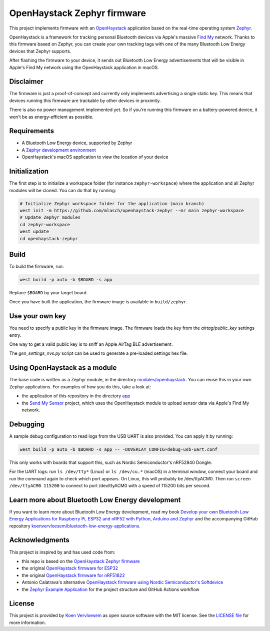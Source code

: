 ##############################
 OpenHaystack Zephyr firmware
##############################

This project implements firmware with an `OpenHaystack
<https://github.com/seemoo-lab/openhaystack>`_ application based on the real-time operating system
`Zephyr <https://www.zephyrproject.org/>`_.

OpenHaystack is a framework for tracking personal Bluetooth devices via Apple's massive `Find My
<https://developer.apple.com/find-my/>`_ network. Thanks to this firmware based on Zephyr, you can
create your own tracking tags with one of the many Bluetooth Low Energy devices that Zephyr
supports.

After flashing the firmware to your device, it sends out Bluetooth Low Energy advertisements that
will be visible in Apple's Find My network using the OpenHaystack application in macOS.

************
 Disclaimer
************

The firmware is just a proof-of-concept and currently only implements advertising a single static
key. This means that devices running this firmware are trackable by other devices in proximity.

There is also no power management implemented yet. So if you're running this firmware on a
battery-powered device, it won't be as energy-efficient as possible.

**************
 Requirements
**************

-  A Bluetooth Low Energy device, supported by Zephyr
-  A `Zephyr development environment
   <https://docs.zephyrproject.org/latest/getting_started/index.html>`_
-  OpenHaystack's macOS application to view the location of your device

****************
 Initialization
****************

The first step is to initialize a workspace folder (for instance ``zephyr-workspace``) where the
application and all Zephyr modules will be cloned. You can do that by running:

.. code:: shell

   # Initialize Zephyr workspace folder for the application (main branch)
   west init -m https://github.com/mlasch/openhaystack-zephyr --mr main zephyr-workspace
   # Update Zephyr modules
   cd zephyr-workspace
   west update
   cd openhaystack-zephyr

*******
 Build
*******

To build the firmware, run:

.. code:: shell

   west build -p auto -b $BOARD -s app

Replace ``$BOARD`` by your target board.

Once you have built the application, the firmware image is available in ``build/zephyr``.

******************
 Use your own key
******************

You need to specify a public key in the firmware image. The firmware loads the key from the
`airtag/public_key` settings entry.

One way to get a valid public key is to sniff an Apple AirTag BLE advertisement.

The `gen_settings_nvs.py` script can be used to generate a pre-loaded settings hex file.

********************************
 Using OpenHaystack as a module
********************************

The base code is written as a Zephyr module, in the directory `modules/openhaystack
<https://github.com/koenvervloesem/openhaystack-zephyr/tree/main/modules/openhaystack>`_. You can
reuse this in your own Zephyr applications. For examples of how you do this, take a look at:

-  the application of this repository in the directory `app
   <https://github.com/koenvervloesem/openhaystack-zephyr/tree/main/app>`_
-  the `Send My Sensor <https://github.com/koenvervloesem/send-my-sensor>`_ project, which uses the
   OpenHaystack module to upload sensor data via Apple's Find My network.

***********
 Debugging
***********

A sample debug configuration to read logs from the USB UART is also provided. You can apply it by
running:

.. code:: shell

   west build -p auto -b $BOARD -s app -- -DOVERLAY_CONFIG=debug-usb-uart.conf

This only works with boards that support this, such as Nordic Semiconductor's nRF52840 Dongle.

For the UART logs: run ``ls /dev/tty*`` (Linux) or ``ls /dev/cu.*`` (macOS) in a terminal window,
connect your board and run the command again to check which port appears. On Linux, this will
probably be /dev/ttyACM0. Then run ``screen /dev/ttyACM0 115200`` to connect to port /dev/ttyACM0
with a speed of 115200 bits per second.

***************************************************
 Learn more about Bluetooth Low Energy development
***************************************************

If you want to learn more about Bluetooth Low Energy development, read my book `Develop your own
Bluetooth Low Energy Applications for Raspberry Pi, ESP32 and nRF52 with Python, Arduino and Zephyr
<https://koen.vervloesem.eu/books/develop-your-own-bluetooth-low-energy-applications/>`_ and the
accompanying GitHub repository `koenvervloesem/bluetooth-low-energy-applications
<https://github.com/koenvervloesem/bluetooth-low-energy-applications>`_.

*****************
 Acknowledgments
*****************

This project is inspired by and has used code from:

-  this repo is based on the `OpenHaystack Zephyr firmware
   <https://github.com/koenvervloesem/openhaystack-zephyr>`_
-  the original `OpenHaystack firmware for ESP32
   <https://github.com/seemoo-lab/openhaystack/tree/main/Firmware/ESP32>`_
-  the original `OpenHaystack firmware for nRF51822
   <https://github.com/seemoo-lab/openhaystack/tree/main/Firmware/Microbit_v1>`_
-  Antonio Calatrava's alternative `OpenHaystack firmware using Nordic Semiconductor's Softdevice
   <https://github.com/acalatrava/openhaystack-firmware>`_
-  the `Zephyr Example Application <https://github.com/zephyrproject-rtos/example-application>`_ for
   the project structure and GitHub Actions workflow

*********
 License
*********

This project is provided by `Koen Vervloesem <http://koen.vervloesem.eu>`_ as open source software
with the MIT license. See the `LICENSE file <LICENSE>`_ for more information.
